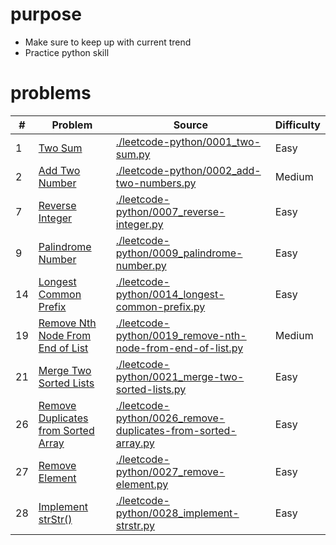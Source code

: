 * purpose
- Make sure to keep up with current trend
- Practice python skill

* problems
|  # | Problem                             | Source                                                        | Difficulty |
|----+-------------------------------------+---------------------------------------------------------------+------------|
|  1 | [[https://leetcode.com/problems/two-sum/][Two Sum]]                             | [[./leetcode-python/0001_two-sum.py]]                             | Easy       |
|  2 | [[https://leetcode.com/problems/add-two-numbers/][Add Two Number]]                      | [[./leetcode-python/0002_add-two-numbers.py]]                     | Medium     |
|  7 | [[https://leetcode.com/problems/reverse-integer/][Reverse Integer]]                     | [[./leetcode-python/0007_reverse-integer.py]]                     | Easy       |
|  9 | [[https://leetcode.com/problems/palindrome-number/][Palindrome Number]]                   | [[./leetcode-python/0009_palindrome-number.py]]                   | Easy       |
| 14 | [[https://leetcode.com/problems/longest-common-prefix/][Longest Common Prefix]]               | [[./leetcode-python/0014_longest-common-prefix.py]]               | Easy       |
| 19 | [[https://leetcode.com/problems/remove-nth-node-from-end-of-list/][Remove Nth Node From End of List]]    | [[./leetcode-python/0019_remove-nth-node-from-end-of-list.py]]    | Medium     |
| 21 | [[https://leetcode.com/problems/merge-two-sorted-lists/][Merge Two Sorted Lists]]              | [[./leetcode-python/0021_merge-two-sorted-lists.py]]              | Easy       |
| 26 | [[https://leetcode.com/problems/remove-duplicates-from-sorted-array/][Remove Duplicates from Sorted Array]] | [[./leetcode-python/0026_remove-duplicates-from-sorted-array.py]] | Easy       |
| 27 | [[https://leetcode.com/problems/remove-element/][Remove Element]]                      | [[./leetcode-python/0027_remove-element.py]]                      | Easy       |
| 28 | [[https://leetcode.com/problems/implement-strstr/][Implement strStr()]]                  | [[./leetcode-python/0028_implement-strstr.py]]                    | Easy       |
